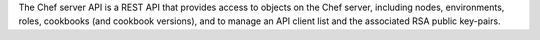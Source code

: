 .. The contents of this file may be included in multiple topics (using the includes directive).
.. The contents of this file should be modified in a way that preserves its ability to appear in multiple topics.

The Chef server API is a REST API that provides access to objects on the Chef server, including nodes, environments, roles, cookbooks (and cookbook versions), and to manage an API client list and the associated RSA public key-pairs.
